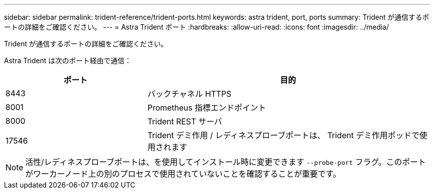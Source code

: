 ---
sidebar: sidebar 
permalink: trident-reference/trident-ports.html 
keywords: astra trident, port, ports 
summary: Trident が通信するポートの詳細をご確認ください。 
---
= Astra Trident ポート
:hardbreaks:
:allow-uri-read: 
:icons: font
:imagesdir: ../media/


[role="lead"]
Trident が通信するポートの詳細をご確認ください。

Astra Trident は次のポート経由で通信：

[cols="2,4"]
|===
| ポート | 目的 


| 8443 | バックチャネル HTTPS 


| 8001 | Prometheus 指標エンドポイント 


| 8000 | Trident REST サーバ 


| 17546 | Trident デミ作用 / レディネスプローブポートは、 Trident デミ作用ポッドで使用されます 
|===

NOTE: 活性/レディネスプローブポートは、を使用してインストール時に変更できます `--probe-port` フラグ。このポートがワーカーノード上の別のプロセスで使用されていないことを確認することが重要です。
